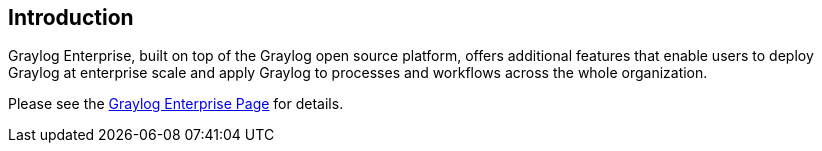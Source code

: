 [[introduction]]
Introduction
------------

Graylog Enterprise, built on top of the Graylog open source platform,
offers additional features that enable users to deploy Graylog at
enterprise scale and apply Graylog to processes and workflows across the
whole organization.

Please see the https://www.graylog.org/enterprise[Graylog Enterprise
Page] for details.

